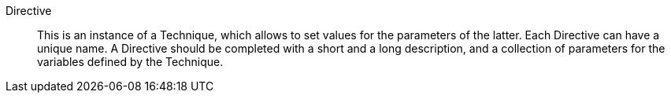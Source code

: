 Directive::

This is an instance of a Technique, which allows to set values for the
parameters of the latter. Each Directive can have a unique name. A Directive
should be completed with a short and a long description, and a
collection of parameters for the variables defined by the Technique.


